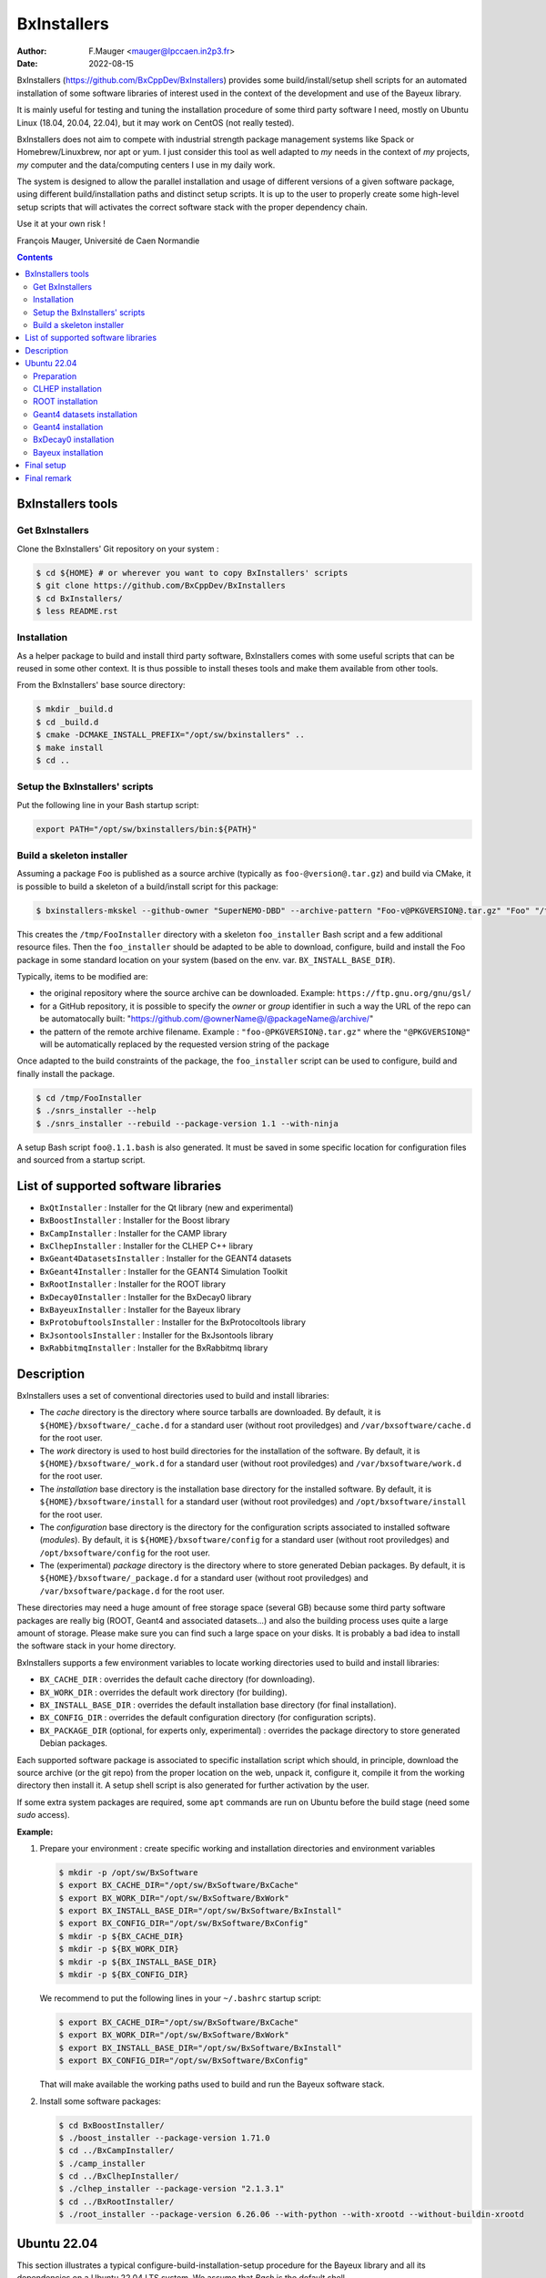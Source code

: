 ===================================
BxInstallers
===================================

:author: F.Mauger <mauger@lpccaen.in2p3.fr>
:date: 2022-08-15


BxInstallers (https://github.com/BxCppDev/BxInstallers)  provides some
build/install/setup  shell scripts  for an  automated installation  of
some  software  libraries of  interest  used  in  the context  of  the
development and use of the Bayeux library.

It is mainly useful for  testing and tuning the installation procedure
of some  third party software I  need, mostly on Ubuntu  Linux (18.04,
20.04,  22.04), but  it may  work on  CentOS (not  really
tested).

BxInstallers does not aim to  compete with industrial strength package
management systems like Spack or Homebrew/Linuxbrew, nor apt or yum. I
just consider this  tool as well adapted to *my*  needs in the context
of *my* projects,  *my* computer and the data/computing  centers I use
in my daily work.

The system is designed to allow the parallel installation and usage of
different  versions  of  a  given software  package,  using  different
build/installation paths and  distinct setup scripts. It is  up to the
user  to  properly create  some  high-level  setup scripts  that  will
activates the correct software stack with the proper dependency chain.

Use it at your own risk !

François Mauger, Université de Caen Normandie


.. contents::

BxInstallers tools
=====================

Get BxInstallers
---------------------

Clone the BxInstallers' Git repository on your system :

.. code:: bash

   $ cd ${HOME} # or wherever you want to copy BxInstallers' scripts
   $ git clone https://github.com/BxCppDev/BxInstallers 
   $ cd BxInstallers/
   $ less README.rst
..

Installation
------------------

As  a  helper package  to  build  and  install third  party  software,
BxInstallers comes with some useful scripts that can be reused in some
other context.  It  is thus possible to install theses  tools and make
them available from other tools.

From the BxInstallers' base source directory:

.. code:: bash

   $ mkdir _build.d
   $ cd _build.d
   $ cmake -DCMAKE_INSTALL_PREFIX="/opt/sw/bxinstallers" ..
   $ make install
   $ cd ..
..


Setup the BxInstallers' scripts
--------------------------------

Put the following line in your Bash startup script:

.. code:: bash

   export PATH="/opt/sw/bxinstallers/bin:${PATH}"
..

Build a skeleton installer
---------------------------

Assuming a package ``Foo`` is published as a source archive (typically
as ``foo-@version@.tar.gz``)  and build via  CMake, it is  possible to
build a skeleton of a build/install script for this package:

.. code:: bash

   $ bxinstallers-mkskel --github-owner "SuperNEMO-DBD" --archive-pattern "Foo-v@PKGVERSION@.tar.gz" "Foo" "/tmp/FooInstaller"
..

This  creates  the  ``/tmp/FooInstaller`` directory  with  a  skeleton
``foo_installer``   Bash  script   and  a   few  additional   resource
files.  Then the  ``foo_installer`` should  be adapted  to be  able to
download, configure, build and install the Foo package in some standard
location on your system (based on the env. var. ``BX_INSTALL_BASE_DIR``).

Typically, items to be modified are:

- the original repository where the source archive can be downloaded.
  Example: ``https://ftp.gnu.org/gnu/gsl/``
- for a GitHub repository, it is possible to specify the *owner* or *group* identifier in such a way
  the URL of the repo can be automatocally built:
  "https://github.com/@ownerName@/@packageName@/archive/"	
- the   pattern   of   the   remote  archive   filename.   Example   :
  ``"foo-@PKGVERSION@.tar.gz"``   where   the   ``"@PKGVERSION@"``   will   be
  automatically  replaced  by  the  requested version  string  of  the
  package

Once adapted to the build constraints of the package, the ``foo_installer``  script
can be used to configure, build and finally install the package.
  
.. code:: bash
	  
   $ cd /tmp/FooInstaller
   $ ./snrs_installer --help
   $ ./snrs_installer --rebuild --package-version 1.1 --with-ninja
..

A setup Bash script ``foo@.1.1.bash`` is also generated.
It must be saved in some specific location for
configuration files and sourced from a startup script.


List of supported software libraries
====================================

* ``BxQtInstaller`` : Installer for the Qt library (new and experimental)
* ``BxBoostInstaller`` : Installer for the Boost library
* ``BxCampInstaller`` : Installer for the CAMP library
* ``BxClhepInstaller`` : Installer for the CLHEP C++ library
* ``BxGeant4DatasetsInstaller`` : Installer for the GEANT4 datasets
* ``BxGeant4Installer`` : Installer for the GEANT4 Simulation Toolkit
* ``BxRootInstaller`` : Installer for the ROOT library
* ``BxDecay0Installer`` : Installer for the BxDecay0 library
* ``BxBayeuxInstaller`` : Installer for the Bayeux library
* ``BxProtobuftoolsInstaller`` : Installer for the BxProtocoltools library
* ``BxJsontoolsInstaller`` : Installer for the BxJsontools library
* ``BxRabbitmqInstaller`` : Installer for the BxRabbitmq library

..
     Protobuf's Java support is not possible  yet because of a bug in the
     installation                                                    (see
.. https://github.com/protocolbuffers/protobuf/issues/4269).

.. * ``BxProtobufInstaller`` : Installer for the Google Protocol Buffers library


Description
====================================

BxInstallers uses a set of  conventional directories used to build and
install libraries:

* The *cache*  directory is  the directory  where source  tarballs are
  downloaded.  By default, it is ``${HOME}/bxsoftware/_cache.d`` for a
  standard      user      (without     root      proviledges)      and
  ``/var/bxsoftware/cache.d`` for the root user.
* The  *work* directory  is used  to  host build  directories for  the
  installation    of    the    software.    By    default,    it    is
  ``${HOME}/bxsoftware/_work.d``  for a  standard  user (without  root
  proviledges) and ``/var/bxsoftware/work.d`` for the root user.
* The *installation* base directory is the installation base directory
  for    the    installed    software.      By    default,    it    is
  ``${HOME}/bxsoftware/install``  for a  standard  user (without  root
  proviledges) and ``/opt/bxsoftware/install`` for the root user.
* The  *configuration*  base  directory   is  the  directory  for  the
  configuration scripts associated  to installed software (*modules*).
  By default, it is  ``${HOME}/bxsoftware/config`` for a standard user
  (without  root proviledges)  and ``/opt/bxsoftware/config``  for the
  root user.
* The  (experimental) *package*  directory is  the directory  where to
  store   generated    Debian   packages.     By   default,    it   is
  ``${HOME}/bxsoftware/_package.d`` for a  standard user (without root
  proviledges) and ``/var/bxsoftware/package.d`` for the root user.

These  directories  may need  a  huge  amount  of free  storage  space
(several GB) because some third party software packages are really big
(ROOT,  Geant4  and  associated  datasets...) and  also  the  building
process uses quite a large amount  of storage.  Please make sure you
can find such a large space on your disks. It is probably a bad idea to install
the software stack in your home directory.
 
BxInstallers supports  a few  environment variables to  locate working
directories used to build and install libraries:

* ``BX_CACHE_DIR`` : overrides the default cache directory (for downloading).
* ``BX_WORK_DIR`` : overrides the default work directory (for building).
* ``BX_INSTALL_BASE_DIR``  : overrides  the default  installation base
  directory (for final installation).
* ``BX_CONFIG_DIR``  : overrides  the default  configuration
  directory (for configuration scripts).
* ``BX_PACKAGE_DIR``  (optional,  for  experts only,  experimental)  :
  overrides the package directory to store generated Debian packages.


Each supported software package is associated to specific installation
script which should, in principle, download the source archive (or the
git repo)  from the proper location  on the web, unpack  it, configure
it, compile  it from the  working directory  then install it.  A setup
shell script is also generated for further activation by the user.

If some extra system packages  are required, some ``apt`` commands are
run on Ubuntu before the build stage (need some *sudo* access).
  
**Example:**

#. Prepare your environment : create specific working and installation
   directories and environment variables

   .. code:: shell

      $ mkdir -p /opt/sw/BxSoftware
      $ export BX_CACHE_DIR="/opt/sw/BxSoftware/BxCache"
      $ export BX_WORK_DIR="/opt/sw/BxSoftware/BxWork"
      $ export BX_INSTALL_BASE_DIR="/opt/sw/BxSoftware/BxInstall"
      $ export BX_CONFIG_DIR="/opt/sw/BxSoftware/BxConfig"
      $ mkdir -p ${BX_CACHE_DIR}
      $ mkdir -p ${BX_WORK_DIR}
      $ mkdir -p ${BX_INSTALL_BASE_DIR}
      $ mkdir -p ${BX_CONFIG_DIR}
   ..

   We  recommend to  put  the following  lines  in your  ``~/.bashrc``
   startup script:

   .. code:: shell

      $ export BX_CACHE_DIR="/opt/sw/BxSoftware/BxCache"
      $ export BX_WORK_DIR="/opt/sw/BxSoftware/BxWork"
      $ export BX_INSTALL_BASE_DIR="/opt/sw/BxSoftware/BxInstall"
      $ export BX_CONFIG_DIR="/opt/sw/BxSoftware/BxConfig"
   ..

   That will  make available the working  paths used to build  and run
   the Bayeux software stack.

#. Install some software packages:

   .. code:: shell
   
      $ cd BxBoostInstaller/
      $ ./boost_installer --package-version 1.71.0 
      $ cd ../BxCampInstaller/
      $ ./camp_installer 
      $ cd ../BxClhepInstaller/
      $ ./clhep_installer --package-version "2.1.3.1"
      $ cd ../BxRootInstaller/
      $ ./root_installer --package-version 6.26.06 --with-python --with-xrootd --without-buildin-xrootd  
   ..


.. raw:: pdf

   PageBreak
..
	 
Ubuntu 22.04
==============

This section illustrates  a typical configure-build-installation-setup
procedure for the Bayeux library and  all its dependencies on a Ubuntu
22.04 LTS system. We assume that *Bash* is the default shell.

We also  assume that  you are  in the sudoers  group or  equivalent to
allow some system package installation when needed.

We  recommend  not  to  use  your *home*  directory  for  such  a  big
installation but rather  to create and use some  other directory (here
``/opt/sw``) that does not need to be backuped.

Make a hosting directory for building and installing the software:

.. code:: shell

   $ sudo mkdir /opt/sw
   $ sudo chmod 1777 /opt/sw
..

Preparation
---------------

Create specific  working and installation directories  and environment
variables:

.. code:: shell

   $ sudo mkdir -p /opt/sw
   $ sudo chmod 1777 /opt/sw
   $ mkdir -p /opt/sw/BxSoftware
   $ export BX_CACHE_DIR="/opt/sw/BxSoftware/BxCache"
   $ export BX_WORK_DIR="/opt/sw/BxSoftware/BxWork"
   $ export BX_INSTALL_BASE_DIR="/opt/sw/BxSoftware/BxInstall"
   $ export BX_CONFIG_DIR="/opt/sw/BxSoftware/BxConfig"
   $ mkdir -p ${BX_CACHE_DIR}
   $ mkdir -p ${BX_WORK_DIR}
   $ mkdir -p ${BX_INSTALL_BASE_DIR}
   $ mkdir -p ${BX_CONFIG_DIR}
   $ tree /opt/sw/BxSoftware
..

..
   CAMP installation
   -----------------

   .. code:: shell

      $ cd ./BxCampInstaller/
      $ ./camp_installer  --package-version "0.8.4"
      $ ls -l ${BX_CONFIG_DIR}/modules/camp@0.8.4.bash
   ..


CLHEP installation
---------------------

.. code:: shell

   $ cd ./BxClhepInstaller/
   $ ./clhep_installer --package-version "2.1.4.2"
   $ ls -l ${BX_CONFIG_DIR}/modules/clhep@2.1.4.2.bash
..

ROOT installation
---------------------

Ubuntu 22.04:

.. code:: shell

   $ cd ../BxRootInstaller/
   $ ./root_installer --package-version "6.26.06" --cxx14 --with-python --with-xrootd --without-buildin-xrootd --nprocs 4
   $ ls -l ${BX_CONFIG_DIR}/modules/root@6.26.06.bash
..


Geant4 datasets installation
--------------------------------

.. code:: shell

   $ cd ../BxGeant4DatasetsInstaller
   $ ./g4datasets_installer --package-version "9.6.4"
   $ ls -l ${BX_CONFIG_DIR}/modules/g4datasets@9.6.4.bash
..

Geant4  installation
--------------------------------

#. Setup dependencies:

   .. code:: shell

      $ source ${BX_CONFIG_DIR}/modules/clhep@2.1.4.2.bash
      $ source ${BX_CONFIG_DIR}/modules/g4datasets@9.6.4.bash
      $ clhep_2_1_4_2_setup
      [info] clhep_2_1_4_2_setup: CLHEP version 2.1.4.2 is now setup !
      $ which clhep-config 
      /opt/swtest/BxSoftware/BxInstall/clhep-2.1.4.2/bin/clhep-config
      $ g4datasets_9_6_4_setup
      [info] g4datasets_9_6_4_setup: Geant4 datasets version 9.6.4 is now setup !
      $ echo $G4LEDATA
   ..

#. Installation:

   .. code:: shell

      $ cd ../BxGeant4Installer
      /opt/swtest/BxSoftware/BxInstall/g4datasets-9.6.4/share/Geant4Datasets-9.6.4/data/G4EMLOW7.7
      $ ./geant4_installer --package-version "9.6.4"
      $ ls -l ${BX_CONFIG_DIR}/modules/geant4@9.6.4.bash
   ..


BxDecay0  installation
--------------------------------

.. code:: shell
	  
   $ cd ../BxDecay0Installer
   $ ./bxdecay0_installer --package-version "1.1.0"
   $ ls -l ${BX_CONFIG_DIR}/modules/bxdecay0@1.1.0.bash
..
   

Bayeux  installation
--------------------------------

#. Setup additional  dependencies, assuming  CLHEP 2.1.4.2  and Geant4
   datasets 9.6.4 have been setup before:

   .. code:: shell

      $ source ${BX_CONFIG_DIR}/modules/root@6.16.00.bash
      $ root_6_16_00_setup 
      [info] root_6_16_00_setup: ROOT version 6.16.00 is now setup !
      $ root-config --prefix
      /opt/swtest/BxSoftware/BxInstall/root-6.16.00
      
      $ source ${BX_CONFIG_DIR}/modules/geant4@9.6.4.bash
      $ geant4_9_6_4_setup 
      [info] geant4_9_6_4_setup: GEANT4 version 9.6.4 is now setup !
      $ geant4-config --prefix
      /opt/swtest/BxSoftware/BxInstall/geant4-9.6.4/bin/..
 
      $ source ${BX_CONFIG_DIR}/modules/bxdecay0@1.1.0.bash
      $ bxdecay0_1_1_0_setup 
      [info] bxdecay0_1_1_0_setup: BxDecay0 version 1.1.0 is now setup !
      $ bxdecay0-config --prefix
      /opt/swtest/BxSoftware/BxInstall/bxdecay0-1.1.0
   ..

.. $ source ${BX_CONFIG_DIR}/modules/camp@0.8.4.bash
   $ camp_setup
   [info] camp_setup: CAMP version 0.8.4 is now setup !
   $ echo $BX_CAMP_INSTALL_DIR 
   /opt/swtest/BxSoftware/BxInstall/camp-0.8.4


   
#. Installation:

   .. code:: shell
	  
      $ cd ../BxBayeuxInstaller/
      $ ./bayeux_installer --package-version "3.5.2" --with-qt --with-geant4   
      $ ls -l ${BX_CONFIG_DIR}/modules/bayeux@3.5.0.bash
   ..

#. Setup:

   .. code:: shell

      $ source ${BX_CONFIG_DIR}/modules/bayeux@3.5.2.bash
      $ bayeux_3_5_2_setup 
      [info] bayeux_3_5_0_setup: Bayeux version 3.5.2 is now setup !
      $ bxquery --prefix
      /opt/swtest/BxSoftware/BxInstall/bayeux-3.5.2
   ..	  

 
Final setup
=================


   #. Create a bash script : ``/opt/swtest/BxSoftware/BxConfig/bxsoftware.bash``

      .. code:: shell

	 export BX_CACHE_DIR="/opt/swtest/BxSoftware/BxCache"
	 export BX_WORK_DIR="/opt/swtest/BxSoftware/BxWork"
	 export BX_INSTALL_BASE_DIR="/opt/swtest/BxSoftware/BxInstall"
	 export BX_CONFIG_DIR="/opt/swtest/BxSoftware/BxConfig"
      ..
      
   #. Create a bash script : ``/opt/swtest/BxSoftware/BxConfig/bayeux_run_setup.bash``

.. source ${BX_CONFIG_DIR}/modules/camp@0.8.4.bash

      .. code:: shell

	 source ${BX_CONFIG_DIR}/modules/root@6.16.00.bash
	 source ${BX_CONFIG_DIR}/modules/clhep@2.1.4.2.bash
	 source ${BX_CONFIG_DIR}/modules/g4datasets@9.6.4.bash
	 source ${BX_CONFIG_DIR}/modules/geant4@9.6.4.bash
 	 source ${BX_CONFIG_DIR}/modules/bxdecay0@1.1.0.bash
	 source ${BX_CONFIG_DIR}/modules/bayeux@3.5.2.bash

	 function bayeux_3_5_2_run_setup()
	 {
	   clhep_2_1_4_2_setup
	   root_6_16_00_setup 
	   g4datasets_9_6_4_setup       
	   geant4_9_6_4_setup
	   bxdecay0_1_1_0_setup  
	   bayeux_3_5_2_setup 
	   echo >&2 "[notice] Bayeux 3.5.2 is setup."
	 }
	 alias bayeux_run_setup='bayeux_3_5_2_run_setup'
      ..

     
   #. Add the following lines in your startup script : ``~/.bashrc``
    
      .. code:: shell

	 # Bayeux setup:
	 source /opt/swtest/BxSoftware/BxConfig/bxsoftware.bash
	 source /opt/swtest/BxSoftware/BxConfig/bayeux_run_setup.bash
      ..
      

   #. To use Bayeux from a shell, type:
      
      .. code:: shell
	  
	 $ bayeux_run_setup
	 [info] clhep_2_1_4_2_setup: CLHEP version 2.1.4.2 is now setup !
	 [info] root_6_16_00_setup: ROOT version 6.16.00 is now setup !
	 [info] g4datasets_9_6_4_setup: Geant4 datasets version 9.6.4 is now setup !
	 [info] geant4_9_6_4_setup: GEANT4 version 9.6.4 is now setup !
	 [info] bxdecay0_1_1_0_setup: BxDecay0 version 1.1.0 is now setup !
	 [info] bayeux_3_5_2_setup: Bayeux version 3.5.2 is now setup !
	 [notice] Bayeux 3.5.2 is setup.
	 $ bxquery --version
	 3.5.2
	 $ bxquery --prefix
	 /opt/swtest/BxSoftware/BxInstall/bayeux-3.5.2
      ..

      This will setup/activate Bayeux with all its dependencies.
   
   #. Any project that needs Bayeux to be built and run must use the above
      procedure.
      

Final remark
=================

In principle, after  all the software you need has  been installed and
setup,  you  can  remove  the  contents  of  the  *cache*  and  *work*
directories to  save storage space  on your system. I  found generally
useful  to preserve  the  *cache* directory  in order  to  be able  to
reprocess some installation off line.


.. end
   
